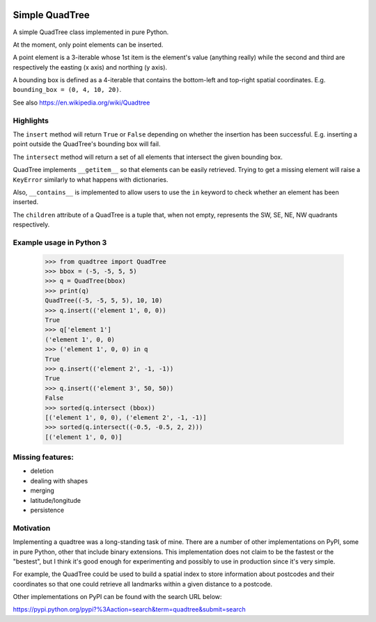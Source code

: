 .. image:: https://travis-ci.org/stefano-m/simple_quadtree.svg?branch=master
    :target: https://travis-ci.org/stefano-m/simple_quadtree

.. image:: https://codecov.io/github/stefano-m/simple_quadtree/coverage.svg?branch=master
    :target: https://codecov.io/github/stefano-m/simple_quadtree?branch=master

=================
 Simple QuadTree
=================
A simple QuadTree class implemented in pure Python.

At the moment, only point elements can be inserted.

A point element is a 3-iterable whose 1st item is the
element's value (anything really) while the second and third
are respectively the easting (x axis) and northing (y axis).

A bounding box is defined as a 4-iterable that contains the bottom-left
and top-right spatial coordinates. E.g. ``bounding_box = (0, 4, 10, 20)``.

See also https://en.wikipedia.org/wiki/Quadtree

Highlights
==========

The ``insert`` method will return ``True`` or ``False`` depending on whether the
insertion has been successful. E.g. inserting a point outside the QuadTree's
bounding box will fail.

The ``intersect`` method will return a set of all elements that intersect the
given bounding box.

QuadTree implements ``__getitem__`` so that elements can be easily retrieved.
Trying to get a missing element will raise a ``KeyError`` similarly to what happens
with dictionaries.

Also, ``__contains__`` is implemented to allow users to use the ``in`` keyword to
check whether an element has been inserted.

The ``children`` attribute of a QuadTree is a tuple that, when not empty,
represents the SW, SE, NE, NW quadrants respectively.


Example usage in Python 3
=========================

  >>> from quadtree import QuadTree
  >>> bbox = (-5, -5, 5, 5)
  >>> q = QuadTree(bbox)
  >>> print(q)
  QuadTree((-5, -5, 5, 5), 10, 10)
  >>> q.insert(('element 1', 0, 0))
  True
  >>> q['element 1']
  ('element 1', 0, 0)
  >>> ('element 1', 0, 0) in q
  True
  >>> q.insert(('element 2', -1, -1))
  True
  >>> q.insert(('element 3', 50, 50))
  False
  >>> sorted(q.intersect (bbox))
  [('element 1', 0, 0), ('element 2', -1, -1)]
  >>> sorted(q.intersect((-0.5, -0.5, 2, 2)))
  [('element 1', 0, 0)]

Missing features:
=================
* deletion
* dealing with shapes
* merging
* latitude/longitude
* persistence

Motivation
==========
Implementing a quadtree was a long-standing task of mine. There are a number
of other implementations on PyPI, some in pure Python, other that include binary
extensions. This implementation does not claim to be the fastest or the "bestest",
but I think it's good enough for experimenting and possibly to use in production
since it's very simple.

For example, the QuadTree could be used to build a spatial index to store
information about postcodes and their coordinates so that one could retrieve all
landmarks within a given distance to a postcode.


Other implementations on PyPI can be found with the search URL below:

https://pypi.python.org/pypi?%3Aaction=search&term=quadtree&submit=search
